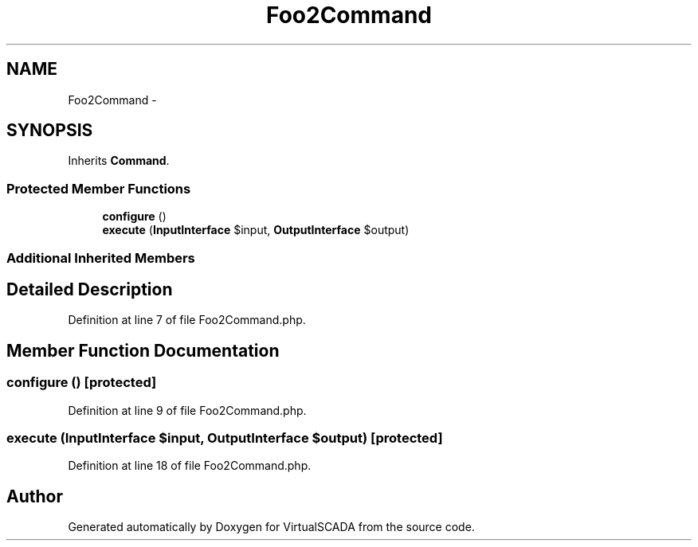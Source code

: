 .TH "Foo2Command" 3 "Tue Apr 14 2015" "Version 1.0" "VirtualSCADA" \" -*- nroff -*-
.ad l
.nh
.SH NAME
Foo2Command \- 
.SH SYNOPSIS
.br
.PP
.PP
Inherits \fBCommand\fP\&.
.SS "Protected Member Functions"

.in +1c
.ti -1c
.RI "\fBconfigure\fP ()"
.br
.ti -1c
.RI "\fBexecute\fP (\fBInputInterface\fP $input, \fBOutputInterface\fP $output)"
.br
.in -1c
.SS "Additional Inherited Members"
.SH "Detailed Description"
.PP 
Definition at line 7 of file Foo2Command\&.php\&.
.SH "Member Function Documentation"
.PP 
.SS "configure ()\fC [protected]\fP"

.PP
Definition at line 9 of file Foo2Command\&.php\&.
.SS "execute (\fBInputInterface\fP $input, \fBOutputInterface\fP $output)\fC [protected]\fP"

.PP
Definition at line 18 of file Foo2Command\&.php\&.

.SH "Author"
.PP 
Generated automatically by Doxygen for VirtualSCADA from the source code\&.
